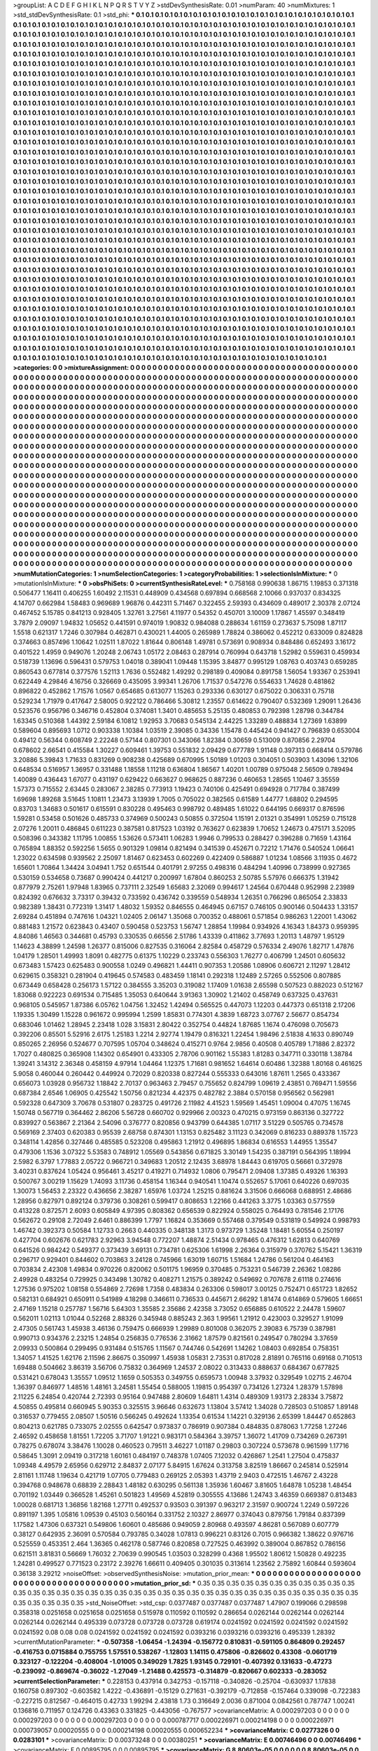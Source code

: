 >groupList:
A C D E F G H I K L
N P Q R S T V Y Z 
>stdDevSynthesisRate:
0.01 
>numParam:
40
>numMixtures:
1
>std_stdDevSynthesisRate:
0.1
>std_phi:
***
0.1 0.1 0.1 0.1 0.1 0.1 0.1 0.1 0.1 0.1
0.1 0.1 0.1 0.1 0.1 0.1 0.1 0.1 0.1 0.1
0.1 0.1 0.1 0.1 0.1 0.1 0.1 0.1 0.1 0.1
0.1 0.1 0.1 0.1 0.1 0.1 0.1 0.1 0.1 0.1
0.1 0.1 0.1 0.1 0.1 0.1 0.1 0.1 0.1 0.1
0.1 0.1 0.1 0.1 0.1 0.1 0.1 0.1 0.1 0.1
0.1 0.1 0.1 0.1 0.1 0.1 0.1 0.1 0.1 0.1
0.1 0.1 0.1 0.1 0.1 0.1 0.1 0.1 0.1 0.1
0.1 0.1 0.1 0.1 0.1 0.1 0.1 0.1 0.1 0.1
0.1 0.1 0.1 0.1 0.1 0.1 0.1 0.1 0.1 0.1
0.1 0.1 0.1 0.1 0.1 0.1 0.1 0.1 0.1 0.1
0.1 0.1 0.1 0.1 0.1 0.1 0.1 0.1 0.1 0.1
0.1 0.1 0.1 0.1 0.1 0.1 0.1 0.1 0.1 0.1
0.1 0.1 0.1 0.1 0.1 0.1 0.1 0.1 0.1 0.1
0.1 0.1 0.1 0.1 0.1 0.1 0.1 0.1 0.1 0.1
0.1 0.1 0.1 0.1 0.1 0.1 0.1 0.1 0.1 0.1
0.1 0.1 0.1 0.1 0.1 0.1 0.1 0.1 0.1 0.1
0.1 0.1 0.1 0.1 0.1 0.1 0.1 0.1 0.1 0.1
0.1 0.1 0.1 0.1 0.1 0.1 0.1 0.1 0.1 0.1
0.1 0.1 0.1 0.1 0.1 0.1 0.1 0.1 0.1 0.1
0.1 0.1 0.1 0.1 0.1 0.1 0.1 0.1 0.1 0.1
0.1 0.1 0.1 0.1 0.1 0.1 0.1 0.1 0.1 0.1
0.1 0.1 0.1 0.1 0.1 0.1 0.1 0.1 0.1 0.1
0.1 0.1 0.1 0.1 0.1 0.1 0.1 0.1 0.1 0.1
0.1 0.1 0.1 0.1 0.1 0.1 0.1 0.1 0.1 0.1
0.1 0.1 0.1 0.1 0.1 0.1 0.1 0.1 0.1 0.1
0.1 0.1 0.1 0.1 0.1 0.1 0.1 0.1 0.1 0.1
0.1 0.1 0.1 0.1 0.1 0.1 0.1 0.1 0.1 0.1
0.1 0.1 0.1 0.1 0.1 0.1 0.1 0.1 0.1 0.1
0.1 0.1 0.1 0.1 0.1 0.1 0.1 0.1 0.1 0.1
0.1 0.1 0.1 0.1 0.1 0.1 0.1 0.1 0.1 0.1
0.1 0.1 0.1 0.1 0.1 0.1 0.1 0.1 0.1 0.1
0.1 0.1 0.1 0.1 0.1 0.1 0.1 0.1 0.1 0.1
0.1 0.1 0.1 0.1 0.1 0.1 0.1 0.1 0.1 0.1
0.1 0.1 0.1 0.1 0.1 0.1 0.1 0.1 0.1 0.1
0.1 0.1 0.1 0.1 0.1 0.1 0.1 0.1 0.1 0.1
0.1 0.1 0.1 0.1 0.1 0.1 0.1 0.1 0.1 0.1
0.1 0.1 0.1 0.1 0.1 0.1 0.1 0.1 0.1 0.1
0.1 0.1 0.1 0.1 0.1 0.1 0.1 0.1 0.1 0.1
0.1 0.1 0.1 0.1 0.1 0.1 0.1 0.1 0.1 0.1
0.1 0.1 0.1 0.1 0.1 0.1 0.1 0.1 0.1 0.1
0.1 0.1 0.1 0.1 0.1 0.1 0.1 0.1 0.1 0.1
0.1 0.1 0.1 0.1 0.1 0.1 0.1 0.1 0.1 0.1
0.1 0.1 0.1 0.1 0.1 0.1 0.1 0.1 0.1 0.1
0.1 0.1 0.1 0.1 0.1 0.1 0.1 0.1 0.1 0.1
0.1 0.1 0.1 0.1 0.1 0.1 0.1 0.1 0.1 0.1
0.1 0.1 0.1 0.1 0.1 0.1 0.1 0.1 0.1 0.1
0.1 0.1 0.1 0.1 0.1 0.1 0.1 0.1 0.1 0.1
0.1 0.1 0.1 0.1 0.1 0.1 0.1 0.1 0.1 0.1
0.1 0.1 0.1 0.1 0.1 0.1 0.1 0.1 0.1 0.1
0.1 0.1 0.1 0.1 0.1 0.1 0.1 0.1 0.1 0.1
0.1 0.1 0.1 0.1 0.1 0.1 0.1 0.1 0.1 0.1
0.1 0.1 0.1 0.1 0.1 0.1 0.1 0.1 0.1 0.1
0.1 0.1 0.1 0.1 0.1 0.1 0.1 0.1 0.1 0.1
0.1 0.1 0.1 0.1 0.1 0.1 0.1 0.1 0.1 0.1
0.1 0.1 0.1 0.1 0.1 0.1 0.1 0.1 0.1 0.1
0.1 0.1 0.1 0.1 0.1 0.1 0.1 0.1 0.1 0.1
0.1 0.1 0.1 0.1 0.1 0.1 0.1 0.1 0.1 0.1
0.1 0.1 0.1 0.1 0.1 0.1 0.1 0.1 0.1 0.1
0.1 0.1 0.1 0.1 0.1 0.1 0.1 0.1 0.1 0.1
0.1 0.1 0.1 0.1 0.1 0.1 0.1 0.1 0.1 0.1
0.1 0.1 0.1 0.1 0.1 0.1 0.1 0.1 0.1 0.1
0.1 0.1 0.1 0.1 0.1 0.1 0.1 0.1 0.1 0.1
0.1 0.1 0.1 0.1 0.1 0.1 0.1 0.1 0.1 0.1
0.1 0.1 0.1 0.1 0.1 0.1 0.1 0.1 0.1 0.1
0.1 0.1 0.1 0.1 0.1 0.1 0.1 0.1 0.1 0.1
0.1 0.1 0.1 0.1 0.1 0.1 0.1 0.1 0.1 0.1
0.1 0.1 0.1 0.1 0.1 0.1 0.1 0.1 0.1 0.1
0.1 0.1 0.1 0.1 0.1 0.1 0.1 0.1 0.1 0.1
0.1 0.1 0.1 0.1 0.1 0.1 0.1 0.1 0.1 0.1
0.1 0.1 0.1 0.1 0.1 0.1 0.1 0.1 0.1 0.1
0.1 0.1 0.1 0.1 0.1 0.1 0.1 0.1 0.1 0.1
0.1 0.1 0.1 0.1 0.1 0.1 0.1 0.1 0.1 0.1
0.1 0.1 0.1 0.1 0.1 0.1 0.1 0.1 0.1 0.1
0.1 0.1 0.1 0.1 0.1 0.1 0.1 0.1 0.1 0.1
0.1 0.1 0.1 0.1 0.1 0.1 0.1 0.1 0.1 0.1
0.1 0.1 0.1 0.1 0.1 0.1 0.1 0.1 0.1 0.1
0.1 0.1 0.1 0.1 0.1 0.1 0.1 0.1 0.1 0.1
0.1 0.1 0.1 0.1 0.1 0.1 0.1 0.1 0.1 0.1
0.1 0.1 0.1 0.1 0.1 0.1 0.1 0.1 0.1 0.1
0.1 0.1 0.1 0.1 0.1 0.1 0.1 0.1 0.1 0.1
0.1 0.1 0.1 0.1 0.1 0.1 0.1 0.1 0.1 0.1
0.1 0.1 0.1 0.1 0.1 0.1 0.1 0.1 0.1 0.1
0.1 0.1 0.1 0.1 0.1 0.1 0.1 0.1 0.1 0.1
0.1 0.1 0.1 0.1 0.1 0.1 0.1 0.1 0.1 0.1
0.1 0.1 0.1 0.1 0.1 0.1 0.1 0.1 0.1 0.1
0.1 0.1 0.1 0.1 0.1 0.1 0.1 0.1 0.1 0.1
0.1 0.1 0.1 0.1 0.1 0.1 0.1 0.1 0.1 0.1
0.1 0.1 0.1 0.1 0.1 0.1 0.1 0.1 0.1 0.1
0.1 0.1 0.1 0.1 0.1 0.1 0.1 0.1 0.1 0.1
0.1 0.1 0.1 0.1 0.1 0.1 0.1 0.1 0.1 0.1
0.1 0.1 0.1 0.1 0.1 0.1 0.1 0.1 0.1 0.1
0.1 0.1 0.1 0.1 0.1 0.1 0.1 0.1 0.1 0.1
0.1 0.1 0.1 0.1 0.1 0.1 0.1 0.1 0.1 0.1
0.1 0.1 0.1 0.1 0.1 0.1 0.1 0.1 0.1 0.1
0.1 0.1 0.1 0.1 0.1 0.1 0.1 0.1 0.1 0.1
0.1 0.1 0.1 0.1 0.1 0.1 0.1 0.1 0.1 0.1
0.1 0.1 0.1 0.1 0.1 0.1 0.1 0.1 0.1 0.1
0.1 0.1 0.1 0.1 0.1 0.1 0.1 0.1 0.1 0.1
0.1 0.1 0.1 0.1 0.1 0.1 0.1 0.1 0.1 0.1
0.1 0.1 0.1 0.1 0.1 0.1 0.1 0.1 0.1 0.1
0.1 0.1 0.1 0.1 0.1 0.1 0.1 0.1 0.1 0.1
0.1 0.1 0.1 0.1 0.1 0.1 0.1 0.1 0.1 0.1
0.1 0.1 0.1 0.1 0.1 0.1 0.1 0.1 0.1 0.1
0.1 0.1 0.1 0.1 0.1 0.1 0.1 0.1 0.1 0.1
0.1 0.1 0.1 0.1 0.1 0.1 0.1 0.1 0.1 0.1
0.1 0.1 0.1 0.1 0.1 0.1 0.1 0.1 0.1 0.1
0.1 0.1 0.1 0.1 0.1 0.1 0.1 0.1 0.1 0.1
0.1 0.1 0.1 0.1 0.1 0.1 0.1 0.1 0.1 0.1
0.1 0.1 0.1 0.1 0.1 0.1 0.1 0.1 0.1 0.1
0.1 0.1 0.1 0.1 0.1 0.1 0.1 0.1 0.1 0.1
0.1 0.1 0.1 0.1 0.1 0.1 0.1 0.1 0.1 0.1
0.1 0.1 0.1 0.1 0.1 0.1 0.1 0.1 0.1 0.1
0.1 0.1 0.1 0.1 0.1 0.1 0.1 0.1 0.1 0.1
0.1 0.1 0.1 0.1 0.1 0.1 0.1 0.1 0.1 0.1
0.1 0.1 0.1 0.1 0.1 0.1 0.1 0.1 0.1 0.1
0.1 0.1 0.1 0.1 0.1 0.1 0.1 0.1 0.1 0.1
0.1 0.1 0.1 0.1 0.1 0.1 0.1 0.1 0.1 0.1
0.1 0.1 0.1 0.1 0.1 0.1 0.1 0.1 0.1 0.1
0.1 0.1 0.1 0.1 0.1 0.1 0.1 0.1 0.1 0.1
0.1 0.1 0.1 0.1 0.1 0.1 0.1 0.1 0.1 0.1
0.1 0.1 0.1 0.1 0.1 0.1 0.1 0.1 0.1 0.1
0.1 0.1 0.1 0.1 0.1 0.1 0.1 0.1 0.1 0.1
0.1 0.1 0.1 0.1 0.1 0.1 0.1 0.1 0.1 0.1
0.1 0.1 0.1 0.1 0.1 0.1 0.1 0.1 0.1 0.1
0.1 0.1 0.1 0.1 0.1 0.1 0.1 0.1 0.1 0.1
0.1 0.1 0.1 0.1 0.1 0.1 0.1 0.1 0.1 0.1
0.1 0.1 0.1 0.1 0.1 0.1 0.1 0.1 0.1 0.1
>categories:
0 0
>mixtureAssignment:
0 0 0 0 0 0 0 0 0 0 0 0 0 0 0 0 0 0 0 0 0 0 0 0 0 0 0 0 0 0 0 0 0 0 0 0 0 0 0 0 0 0 0 0 0 0 0 0 0 0
0 0 0 0 0 0 0 0 0 0 0 0 0 0 0 0 0 0 0 0 0 0 0 0 0 0 0 0 0 0 0 0 0 0 0 0 0 0 0 0 0 0 0 0 0 0 0 0 0 0
0 0 0 0 0 0 0 0 0 0 0 0 0 0 0 0 0 0 0 0 0 0 0 0 0 0 0 0 0 0 0 0 0 0 0 0 0 0 0 0 0 0 0 0 0 0 0 0 0 0
0 0 0 0 0 0 0 0 0 0 0 0 0 0 0 0 0 0 0 0 0 0 0 0 0 0 0 0 0 0 0 0 0 0 0 0 0 0 0 0 0 0 0 0 0 0 0 0 0 0
0 0 0 0 0 0 0 0 0 0 0 0 0 0 0 0 0 0 0 0 0 0 0 0 0 0 0 0 0 0 0 0 0 0 0 0 0 0 0 0 0 0 0 0 0 0 0 0 0 0
0 0 0 0 0 0 0 0 0 0 0 0 0 0 0 0 0 0 0 0 0 0 0 0 0 0 0 0 0 0 0 0 0 0 0 0 0 0 0 0 0 0 0 0 0 0 0 0 0 0
0 0 0 0 0 0 0 0 0 0 0 0 0 0 0 0 0 0 0 0 0 0 0 0 0 0 0 0 0 0 0 0 0 0 0 0 0 0 0 0 0 0 0 0 0 0 0 0 0 0
0 0 0 0 0 0 0 0 0 0 0 0 0 0 0 0 0 0 0 0 0 0 0 0 0 0 0 0 0 0 0 0 0 0 0 0 0 0 0 0 0 0 0 0 0 0 0 0 0 0
0 0 0 0 0 0 0 0 0 0 0 0 0 0 0 0 0 0 0 0 0 0 0 0 0 0 0 0 0 0 0 0 0 0 0 0 0 0 0 0 0 0 0 0 0 0 0 0 0 0
0 0 0 0 0 0 0 0 0 0 0 0 0 0 0 0 0 0 0 0 0 0 0 0 0 0 0 0 0 0 0 0 0 0 0 0 0 0 0 0 0 0 0 0 0 0 0 0 0 0
0 0 0 0 0 0 0 0 0 0 0 0 0 0 0 0 0 0 0 0 0 0 0 0 0 0 0 0 0 0 0 0 0 0 0 0 0 0 0 0 0 0 0 0 0 0 0 0 0 0
0 0 0 0 0 0 0 0 0 0 0 0 0 0 0 0 0 0 0 0 0 0 0 0 0 0 0 0 0 0 0 0 0 0 0 0 0 0 0 0 0 0 0 0 0 0 0 0 0 0
0 0 0 0 0 0 0 0 0 0 0 0 0 0 0 0 0 0 0 0 0 0 0 0 0 0 0 0 0 0 0 0 0 0 0 0 0 0 0 0 0 0 0 0 0 0 0 0 0 0
0 0 0 0 0 0 0 0 0 0 0 0 0 0 0 0 0 0 0 0 0 0 0 0 0 0 0 0 0 0 0 0 0 0 0 0 0 0 0 0 0 0 0 0 0 0 0 0 0 0
0 0 0 0 0 0 0 0 0 0 0 0 0 0 0 0 0 0 0 0 0 0 0 0 0 0 0 0 0 0 0 0 0 0 0 0 0 0 0 0 0 0 0 0 0 0 0 0 0 0
0 0 0 0 0 0 0 0 0 0 0 0 0 0 0 0 0 0 0 0 0 0 0 0 0 0 0 0 0 0 0 0 0 0 0 0 0 0 0 0 0 0 0 0 0 0 0 0 0 0
0 0 0 0 0 0 0 0 0 0 0 0 0 0 0 0 0 0 0 0 0 0 0 0 0 0 0 0 0 0 0 0 0 0 0 0 0 0 0 0 0 0 0 0 0 0 0 0 0 0
0 0 0 0 0 0 0 0 0 0 0 0 0 0 0 0 0 0 0 0 0 0 0 0 0 0 0 0 0 0 0 0 0 0 0 0 0 0 0 0 0 0 0 0 0 0 0 0 0 0
0 0 0 0 0 0 0 0 0 0 0 0 0 0 0 0 0 0 0 0 0 0 0 0 0 0 0 0 0 0 0 0 0 0 0 0 0 0 0 0 0 0 0 0 0 0 0 0 0 0
0 0 0 0 0 0 0 0 0 0 0 0 0 0 0 0 0 0 0 0 0 0 0 0 0 0 0 0 0 0 0 0 0 0 0 0 0 0 0 0 0 0 0 0 0 0 0 0 0 0
0 0 0 0 0 0 0 0 0 0 0 0 0 0 0 0 0 0 0 0 0 0 0 0 0 0 0 0 0 0 0 0 0 0 0 0 0 0 0 0 0 0 0 0 0 0 0 0 0 0
0 0 0 0 0 0 0 0 0 0 0 0 0 0 0 0 0 0 0 0 0 0 0 0 0 0 0 0 0 0 0 0 0 0 0 0 0 0 0 0 0 0 0 0 0 0 0 0 0 0
0 0 0 0 0 0 0 0 0 0 0 0 0 0 0 0 0 0 0 0 0 0 0 0 0 0 0 0 0 0 0 0 0 0 0 0 0 0 0 0 0 0 0 0 0 0 0 0 0 0
0 0 0 0 0 0 0 0 0 0 0 0 0 0 0 0 0 0 0 0 0 0 0 0 0 0 0 0 0 0 0 0 0 0 0 0 0 0 0 0 0 0 0 0 0 0 0 0 0 0
0 0 0 0 0 0 0 0 0 0 0 0 0 0 0 0 0 0 0 0 0 0 0 0 0 0 0 0 0 0 0 0 0 0 0 0 0 0 0 0 0 0 0 0 0 0 0 0 0 0
0 0 0 0 0 0 0 0 0 0 0 0 0 0 0 0 0 0 0 0 0 0 0 0 0 0 0 0 0 0 
>numMutationCategories:
1
>numSelectionCategories:
1
>categoryProbabilities:
1 
>selectionIsInMixture:
***
0 
>mutationIsInMixture:
***
0 
>obsPhiSets:
0
>currentSynthesisRateLevel:
***
0.758168 0.990638 1.86715 1.19853 0.371318 0.506477 1.16411 0.406255 1.60492 2.11531
0.448909 0.434568 0.697894 0.668568 2.10066 0.937037 0.834325 4.14707 0.662984 1.58483
0.969689 1.96876 0.442311 5.71467 0.322455 2.59393 0.434609 0.489017 2.30378 2.07124
0.467452 5.15785 0.841213 0.928405 1.32761 3.27561 4.11977 0.54352 0.450701 3.10009
1.17867 1.45597 0.348419 3.7879 2.09097 1.94832 1.05652 0.441591 0.974019 1.90832
0.984088 0.288634 1.61159 0.273637 5.75098 1.87117 1.5518 0.621317 1.7246 0.307984
0.462871 0.430021 1.44005 0.265989 1.78824 0.386062 0.452212 0.633009 0.824828 0.374663
0.857496 1.10642 1.02511 1.87022 1.81644 0.806148 1.49781 0.573691 0.908934 0.848486
0.652493 3.16172 0.401522 1.4959 0.949076 1.20248 2.06743 1.05172 2.08463 0.287914
0.760994 0.643718 1.52982 0.559631 0.459934 0.518739 1.13696 0.596431 0.579753 1.04018
0.389041 1.09448 1.15395 3.84877 0.995129 1.08763 0.403743 0.659285 0.860543 0.677814
0.377576 1.52113 1.7636 0.552482 1.49292 0.298189 0.409084 0.891758 1.56054 1.93367
0.253941 0.622449 4.29846 4.16756 0.326669 0.435095 3.99341 1.26706 1.71537 0.547276
0.554633 1.74628 0.481862 0.896822 0.452862 1.71576 1.0567 0.654685 0.613077 1.15263
0.293336 0.630127 0.675022 0.306331 0.75718 0.529234 1.71979 0.417647 2.58005 0.922122
0.786466 5.30812 1.23557 0.614622 0.790407 0.532369 1.29091 1.26436 0.523576 0.956796
0.346716 0.452804 0.374081 1.3401 0.485653 5.25135 0.480853 0.792398 1.28798 0.344784
1.63345 0.510368 1.44392 2.59184 6.10812 1.92953 3.70683 0.545134 2.44225 1.33289
0.488834 1.27369 1.63899 0.589604 0.895693 1.0712 0.903338 1.10384 1.03519 2.39085
0.34336 1.15478 0.445424 0.941427 0.796839 0.653004 0.49412 0.56344 0.608749 2.22248
0.57144 0.807301 0.343066 1.82384 0.30659 0.513009 0.870856 2.29704 0.678602 2.66541
0.415584 1.30227 0.609461 1.39753 0.551832 2.09429 0.677789 1.91148 0.397313 0.668414
0.579786 3.20886 5.39843 1.71633 0.831269 0.908238 0.425689 0.670995 1.50189 1.01203
0.304051 0.503903 1.43096 1.32106 0.648534 0.516957 1.36957 0.331488 1.18558 1.11218
0.636804 1.86567 1.40201 1.00789 0.975048 2.56509 0.789494 1.40089 0.436443 1.67077
0.431197 0.629422 0.663627 0.968625 0.887236 0.460653 1.28565 1.10467 3.35559 1.57373
0.715552 2.63445 0.283067 2.38285 0.773913 1.19423 0.740106 0.425491 0.694928 0.717784
0.387499 1.69698 1.89268 3.51645 1.10811 1.23473 3.13939 1.7005 0.705022 0.382565
0.61589 1.44777 1.68802 0.294595 0.83703 1.34683 0.501617 0.615591 0.830228 0.495463
0.998792 0.489485 1.61022 0.644195 0.669317 0.876596 1.59281 0.53458 0.501626 0.485733
0.374969 0.500243 0.50855 0.372504 1.15191 2.01321 0.354991 1.05259 0.715128 2.07276
1.20011 0.486845 0.611223 0.387581 0.817523 1.03192 0.763627 0.623839 1.70652 1.24673
0.475171 3.52095 0.508396 0.343382 1.11795 1.00855 1.53626 0.573411 1.06283 1.9946
0.799533 0.288427 0.396288 0.71659 1.43164 0.765894 1.88352 0.592256 1.5655 0.901329
1.09814 0.821494 0.341539 0.452671 0.72212 1.71476 0.540524 1.06641 1.23022 0.634598
0.939562 2.25097 1.81467 0.623453 0.602269 0.422409 0.586887 1.01234 1.08566 3.11935
0.4672 1.65601 1.70864 1.34424 3.04941 1.752 0.651544 0.401791 2.97255 0.498316
0.484294 1.40996 0.738999 0.927365 0.530159 0.534658 0.73687 0.990424 0.441217 0.200997
1.67804 0.860253 2.50785 5.57976 0.666375 1.31942 0.877979 2.75261 1.97948 1.83965
0.737111 2.32549 1.65683 2.32069 0.994617 1.24564 0.670448 0.952998 2.23989 0.824392
0.676632 3.73317 0.39432 0.733592 0.436742 0.339559 0.548934 1.26351 0.766296 0.865054
2.33833 0.982389 1.38431 0.772319 1.31417 1.48032 1.59352 0.846555 0.464945 0.67157
0.746105 0.900146 0.504433 1.33157 2.69284 0.451894 0.747616 1.04321 1.02405 2.06147
1.35068 0.700352 0.488061 0.571854 0.986263 1.22001 1.43062 0.881483 1.21572 0.623843
0.43407 0.590458 0.523753 1.56747 1.28854 1.19984 0.934926 4.16343 1.84373 0.959395
4.84086 1.46563 0.344681 0.45793 0.330535 0.66556 2.51786 1.43339 0.411862 3.77693
1.20113 1.48797 1.95129 1.14623 4.38899 1.24598 1.26377 0.815006 0.827535 0.316064
2.82584 0.458729 0.576334 2.49076 1.82717 1.47876 1.04179 1.28501 1.49993 1.8091
0.482775 0.61375 1.10229 0.233743 0.556303 1.76277 0.406799 1.24501 0.605632 0.673483
1.57423 0.625483 0.900558 1.0249 0.496821 1.44411 0.907353 1.20586 1.08906 0.606721
2.11297 1.28412 0.629615 0.358321 0.281904 0.419645 0.574583 0.483459 1.18141 0.292318
1.12489 2.57265 0.552506 0.807885 0.673449 0.658428 0.256173 1.57122 0.384555 3.35203
0.319082 1.17409 1.01638 2.65598 0.507523 0.882023 0.512167 1.83068 0.922223 0.691534
0.715485 1.35053 0.640644 3.91363 1.30902 1.21402 0.458749 0.637325 0.437631 0.968105
0.545957 1.87386 6.05762 1.04756 1.32452 1.42494 0.565525 0.447073 1.12203 0.447373
0.651318 2.17206 1.19335 1.30499 1.15228 0.961672 0.995994 1.2599 1.85831 0.774301
4.3839 1.68723 3.07767 2.56677 0.854734 0.683046 1.01462 1.28945 2.23418 1.028
3.15831 2.80422 0.352754 0.44824 1.87685 1.1674 0.476098 0.705673 0.392206 0.85501
5.52916 2.6175 1.25183 1.2214 2.92774 1.19479 0.816321 1.22454 1.98496 2.51838
4.1633 0.890749 0.850265 2.26956 0.524677 0.707595 1.05704 0.348624 0.415271 0.9764
2.9856 0.40508 0.405789 1.71886 2.82372 1.7027 0.480825 0.365908 1.14302 0.654901
0.433305 2.78706 0.901162 1.55383 1.81283 0.347711 0.330118 1.38784 1.39241 3.14312
2.36348 0.458159 4.97914 1.04464 1.12375 1.71681 0.981652 1.64614 0.60486 1.32388
1.80168 0.461625 5.9058 0.460044 0.260442 0.449924 0.72029 0.820338 0.827244 0.555333
0.643016 1.87611 1.2565 0.433367 0.656073 1.03928 0.956732 1.18842 2.70137 0.963463
2.79457 0.755652 0.824799 1.09619 2.43851 0.769471 1.59556 0.687384 2.6546 1.06905
0.425542 1.50756 0.821234 4.42375 0.482782 2.3884 0.570158 0.956562 0.562981 0.592328
0.647309 3.70678 0.531807 0.283725 0.491726 2.11982 4.41523 1.59569 1.45451 1.09004
0.47075 1.16745 1.50748 0.567719 0.364462 2.86206 5.56728 0.660702 0.929966 2.00323
0.470215 0.973159 0.863136 0.327722 0.839927 0.563867 2.21364 2.54096 0.376777 0.820856
0.943799 0.644385 1.07117 3.51229 0.505765 0.734578 0.569169 2.37403 0.620383 0.95539
2.68758 0.874301 1.13153 0.825482 3.11123 0.342069 0.816233 0.889378 1.15723 0.348114
1.42856 0.327446 0.485585 0.523208 0.495863 1.21912 0.496895 1.86834 0.616553 1.44955
1.35547 0.479306 1.1536 3.07322 5.53583 0.748912 1.05569 0.543856 0.671825 3.30149
1.54235 0.387191 0.564395 1.18994 2.5982 6.3797 1.77883 2.05722 0.966721 0.349683
1.20512 2.12435 3.68978 1.84443 0.619705 0.56661 0.372978 3.40231 0.837624 1.05424
0.956461 3.45217 0.419271 0.714932 1.0806 0.795471 2.09408 1.37385 0.49326 1.16393
0.500767 3.00219 1.15629 1.74093 3.11736 0.458154 1.16344 0.940541 1.10474 0.552657
5.17061 0.640226 0.697035 1.30073 1.56453 2.23322 0.436656 2.38287 1.65976 1.03724
1.25215 0.881624 3.31506 0.666068 0.688951 2.48686 1.28956 0.827971 0.892124 0.379736
0.308261 0.599417 0.808653 1.22166 0.441263 3.3775 1.03363 0.577559 0.413228 0.872571
2.6093 0.605849 4.97395 0.808362 0.656539 0.822924 0.558025 0.764493 0.781546 2.17176
0.562672 0.29108 2.72049 2.6461 0.886399 1.7797 1.16824 0.353669 0.557468 0.379549
0.531819 0.549924 0.998793 1.46742 0.392373 0.50584 1.12733 0.2663 0.440335 0.348138
1.3173 0.973729 1.35248 1.18481 5.60554 0.250197 0.427704 0.602676 0.621783 2.92963
3.94548 0.772207 1.48874 2.51434 0.978465 0.476312 1.62813 0.640769 0.641526 0.984242
0.549377 0.373439 3.69131 0.734781 0.625306 1.61998 2.26364 0.315979 0.370762 5.15421
1.36319 0.296717 0.929401 0.844602 0.703863 3.24128 0.745966 1.63019 1.60715 1.51684
1.24786 0.561204 0.464163 0.703834 2.42308 1.49834 0.970226 0.820062 0.501175 1.96959
0.370485 0.753231 0.546739 2.26362 1.08286 2.49928 0.483254 0.729925 0.343498 1.30782
0.408271 1.21575 0.389242 0.549692 0.707678 2.61118 0.274616 1.27536 0.975202 1.08158
0.554869 2.72698 1.7358 0.483834 0.263306 0.598017 3.00125 0.752471 0.651723 1.82652
0.582131 0.684921 0.650911 0.541989 4.18298 0.346611 0.736533 0.445671 2.66292 1.81474
0.614869 0.579605 1.66651 2.47169 1.15218 0.257787 1.56716 5.64303 1.35585 2.35686
2.42358 3.73052 0.656885 0.610522 2.24478 1.59607 0.562011 1.02113 1.01044 0.52268
2.88326 0.345948 0.885243 2.363 1.99561 1.21912 0.423003 0.329527 1.91099 2.47305
0.561743 1.45938 3.46136 0.759475 0.666939 1.29989 0.801008 0.362075 2.39083 6.75739
0.387981 0.990713 0.934376 2.23215 1.24854 0.256835 0.776536 2.31662 1.87579 0.821561
0.249547 0.780294 3.37659 2.09933 0.500864 0.299495 0.931484 0.515765 1.11567 0.744746
0.542691 1.14262 1.08403 0.692854 0.758351 1.34057 1.41525 1.62176 2.11596 2.86675
0.350997 1.45938 1.05831 2.73531 0.817028 2.81891 0.765116 0.69168 0.710513 1.69488
0.504662 3.86319 3.56706 0.75832 0.364969 1.24537 2.08022 0.313433 0.888637 0.684367
0.677825 0.531421 0.678043 1.35557 1.09512 1.1659 0.505353 0.349755 0.659573 1.00948
3.37932 0.329549 1.02715 2.46704 1.36397 0.846977 1.48516 1.48161 3.24581 1.55454
0.588005 1.19815 0.954397 0.734126 1.27324 1.28379 1.57898 2.11225 6.24854 0.420744
2.72393 0.95164 0.947488 2.80609 1.64811 1.4314 0.489309 1.93173 2.28334 3.75872
4.50855 0.495814 0.660945 5.90353 0.325515 3.96646 0.632673 1.13804 3.57412 1.34028
0.728503 0.510857 1.89148 0.316537 0.779455 2.08507 1.50516 0.566245 0.492624 1.13354
0.61534 1.14221 0.329136 2.65399 1.84447 0.652863 0.804213 0.621785 0.733075 2.02555
0.642547 0.973837 0.786919 0.907384 0.484835 0.878063 1.77258 1.27246 2.46592 0.458658
1.81551 1.72205 3.71707 1.91221 0.983171 0.584364 3.39757 1.36072 1.41709 0.734269
0.267391 0.78275 0.678074 3.38476 1.10028 0.460523 0.79511 3.46227 1.01187 0.29803
0.307224 0.573678 0.961599 1.17716 0.58645 1.3091 2.09419 0.317218 1.60161 0.484197
0.748378 1.07405 7.12032 0.426867 1.2541 1.27504 0.475837 1.09348 4.49579 2.65956
0.629712 2.84837 2.07177 5.84915 1.67624 0.313758 3.82519 1.86667 0.245814 0.525914
2.81161 1.11748 1.19634 0.421719 1.07705 0.779483 0.269125 2.05393 1.43719 2.9403
0.472515 1.46767 2.43228 0.394768 0.948678 0.68839 2.28843 1.48182 0.630295 0.561138
1.35936 1.60467 3.81605 1.64878 1.05238 1.48454 0.701192 1.03449 0.366528 1.45261
0.501823 1.49569 4.52819 0.305555 4.13686 1.24743 3.46359 0.669387 0.813483 1.00028
0.681713 1.36856 1.82168 1.27711 0.492537 0.93503 0.391397 0.963217 2.31597 0.900724
1.2249 0.597226 0.891197 1.395 1.05816 1.09539 0.45103 0.560164 0.331752 2.10327
2.86977 0.374043 0.879756 1.79184 0.837399 1.17582 1.47306 0.637321 0.549806 1.60601
0.485686 0.949059 2.80968 0.493597 4.86281 0.567089 0.607779 0.38127 0.642935 2.36091
0.570584 0.793785 0.34028 1.07813 0.996221 0.83126 0.7015 0.966382 1.38622 0.976716
0.525559 0.453351 2.464 1.36365 0.462178 0.587746 0.820858 0.727525 0.463992 0.389004
0.867852 0.786156 0.621511 3.81831 0.56669 1.76032 2.70639 0.990545 1.03503 0.328299
0.4368 1.95502 1.80612 1.50828 0.492235 1.24281 0.499527 0.771523 0.23172 2.39276
1.66611 0.409405 0.301035 0.313614 1.23562 2.75892 1.60844 0.593604 0.36138 3.29212
>noiseOffset:
>observedSynthesisNoise:
>mutation_prior_mean:
***
0 0 0 0 0 0 0 0 0 0
0 0 0 0 0 0 0 0 0 0
0 0 0 0 0 0 0 0 0 0
0 0 0 0 0 0 0 0 0 0
>mutation_prior_sd:
***
0.35 0.35 0.35 0.35 0.35 0.35 0.35 0.35 0.35 0.35
0.35 0.35 0.35 0.35 0.35 0.35 0.35 0.35 0.35 0.35
0.35 0.35 0.35 0.35 0.35 0.35 0.35 0.35 0.35 0.35
0.35 0.35 0.35 0.35 0.35 0.35 0.35 0.35 0.35 0.35
>std_NoiseOffset:
>std_csp:
0.0377487 0.0377487 0.0377487 1.47907 0.199066 0.298598 0.358318 0.0251658 0.0251658 0.0251658
0.515978 0.110592 0.110592 0.286654 0.0262144 0.0262144 0.0262144 0.0262144 0.0262144 0.495339
0.073728 0.073728 0.073728 0.619174 0.0241592 0.0241592 0.0241592 0.0241592 0.0241592 0.08
0.08 0.08 0.0241592 0.0241592 0.0241592 0.0393216 0.0393216 0.0393216 0.495339 1.28392
>currentMutationParameter:
***
-0.507358 -1.06454 -1.24394 -0.156772 0.810831 -0.591105 0.864809 0.292457 -0.416753 0.0715884
0.755755 1.57551 0.538267 -1.12803 1.14115 0.475806 -0.826602 0.43308 -0.0601719 0.323127
-0.122204 -0.408004 -1.01005 0.349029 1.7825 1.93145 0.729101 -0.407392 0.131633 -0.47273
-0.239092 -0.869674 -0.36022 -1.27049 -1.21488 0.425573 -0.314879 -0.820667 0.602333 -0.283052
>currentSelectionParameter:
***
0.228153 0.437914 0.342753 -0.157118 -0.340826 -0.25704 -0.630937 1.17838 0.160758 0.897302
-0.603582 1.4222 -0.436891 -0.15129 0.271631 -0.392179 -0.712858 -0.157464 0.339098 -0.722383
-0.227215 0.812567 -0.464015 0.42733 1.99294 2.43818 1.73 0.316649 2.0036 0.871004
0.0842561 0.787747 1.00241 0.136816 0.711957 0.124726 0.43363 0.331825 -0.443056 -0.767577
>covarianceMatrix:
A
0.000297203	0	0	0	0	0	
0	0.000297203	0	0	0	0	
0	0	0.000297203	0	0	0	
0	0	0	0.000787717	0.000226971	0.000214198	
0	0	0	0.000226971	0.000739057	0.00020555	
0	0	0	0.000214198	0.00020555	0.000652234	
***
>covarianceMatrix:
C
0.0277326	0	
0	0.0283101	
***
>covarianceMatrix:
D
0.00373248	0	
0	0.00380251	
***
>covarianceMatrix:
E
0.00746496	0	
0	0.00746496	
***
>covarianceMatrix:
F
0.00895795	0	
0	0.00895795	
***
>covarianceMatrix:
G
8.80603e-05	0	0	0	0	0	
0	8.80603e-05	0	0	0	0	
0	0	8.80603e-05	0	0	0	
0	0	0	0.00374962	-0.000208252	0.00129005	
0	0	0	-0.000208252	0.000275042	-0.000102218	
0	0	0	0.00129005	-0.000102218	0.00128496	
***
>covarianceMatrix:
H
0.0128995	0	
0	0.0128995	
***
>covarianceMatrix:
I
0.00268739	0	0	0	
0	0.00268739	0	0	
0	0	0.010255	-5.23633e-05	
0	0	-5.23633e-05	0.00291532	
***
>covarianceMatrix:
K
0.00537477	0	
0	0.00550586	
***
>covarianceMatrix:
L
3.47892e-05	0	0	0	0	0	0	0	0	0	
0	3.47892e-05	0	0	0	0	0	0	0	0	
0	0	3.47892e-05	0	0	0	0	0	0	0	
0	0	0	3.47892e-05	0	0	0	0	0	0	
0	0	0	0	3.47892e-05	0	0	0	0	0	
0	0	0	0	0	0.00283075	-0.000288522	-0.000336047	7.36141e-05	0.000676406	
0	0	0	0	0	-0.000288522	0.00105621	0.000756808	0.00026927	9.2771e-05	
0	0	0	0	0	-0.000336047	0.000756808	0.000992576	0.000183385	-7.12784e-05	
0	0	0	0	0	7.36141e-05	0.00026927	0.000183385	0.000662797	7.02647e-06	
0	0	0	0	0	0.000676406	9.2771e-05	-7.12784e-05	7.02647e-06	0.0011511	
***
>covarianceMatrix:
N
0.0092876	0	
0	0.00954525	
***
>covarianceMatrix:
P
0.00161243	0	0	0	0	0	
0	0.00161243	0	0	0	0	
0	0	0.00161243	0	0	0	
0	0	0	0.0032697	0.00119286	0.00117175	
0	0	0	0.00119286	0.00549821	0.00106504	
0	0	0	0.00117175	0.00106504	0.00293738	
***
>covarianceMatrix:
Q
0.0154793	0	
0	0.0154793	
***
>covarianceMatrix:
R
0.000259993	0	0	0	0	0	0	0	0	0	
0	0.000259993	0	0	0	0	0	0	0	0	
0	0	0.000259993	0	0	0	0	0	0	0	
0	0	0	0.000259993	0	0	0	0	0	0	
0	0	0	0	0.000259993	0	0	0	0	0	
0	0	0	0	0	0.0242104	0.00333538	0.00181443	4.87896e-05	-0.000476825	
0	0	0	0	0	0.00333538	0.0631762	0.00205438	0.000159378	-0.000308294	
0	0	0	0	0	0.00181443	0.00205438	0.00652294	0.000244467	-0.000390924	
0	0	0	0	0	4.87896e-05	0.000159378	0.000244467	0.000557037	3.05085e-05	
0	0	0	0	0	-0.000476825	-0.000308294	-0.000390924	3.05085e-05	0.00450038	
***
>covarianceMatrix:
S
0.0015	0	0	0	0	0	
0	0.0015	0	0	0	0	
0	0	0.0015	0	0	0	
0	0	0	0.0020703	5.76015e-05	8.83702e-05	
0	0	0	5.76015e-05	0.00161979	5.53796e-05	
0	0	0	8.83702e-05	5.53796e-05	0.00194751	
***
>covarianceMatrix:
T
0.000106993	0	0	0	0	0	
0	0.000106993	0	0	0	0	
0	0	0.000106993	0	0	0	
0	0	0	0.00435438	-0.000180274	0.000701985	
0	0	0	-0.000180274	0.000682842	0.000142348	
0	0	0	0.000701985	0.000142348	0.00102625	
***
>covarianceMatrix:
V
0.000286654	0	0	0	0	0	
0	0.000286654	0	0	0	0	
0	0	0.000286654	0	0	0	
0	0	0	0.000536398	9.46802e-05	6.83664e-05	
0	0	0	9.46802e-05	0.000644049	0.00012096	
0	0	0	6.83664e-05	0.00012096	0.000439882	
***
>covarianceMatrix:
Y
0.0092876	0	
0	0.00948512	
***
>covarianceMatrix:
Z
0.032098	0	
0	0.032098	
***
